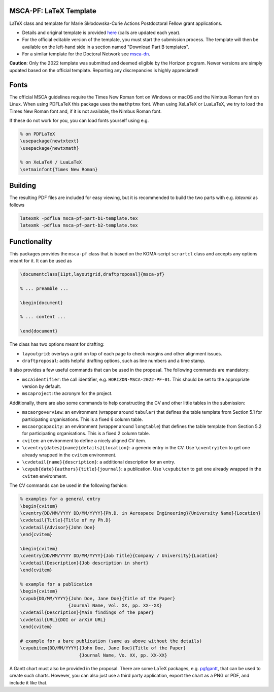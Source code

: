 MSCA-PF: LaTeX Template
-----------------------

LaTeX class and template for Marie Skłodowska-Curie Actions Postdoctoral Fellow
grant applications.

* Details and original template is provided
  `here <https://rea.ec.europa.eu/funding-and-grants/horizon-europe-marie-sklodowska-curie-actions/horizon-europe-msca-how-apply_en>`__
  (calls are updated each year).

* For the official editable version of the template, you must start the submission
  process. The template will then be available on the left-hand side in a section
  named "Download Part B templates".

* For a similar template for the Doctoral Network see
  `msca-dn <https://github.com/pgarner/msca-dn>`__.

**Caution**: Only the 2022 template was submitted and deemed eligible by the
Horizon program. Newer versions are simply updated based on the official template.
Reporting any discrepancies is highly appreciated!

Fonts
-----

The official MSCA guidelines require the Times New Roman font on Windows or
macOS and the Nimbus Roman font on Linux. When using PDFLaTeX this package
uses the ``mathptmx`` font. When using XeLaTeX or LuaLaTeX, we try to load
the Times New Roman font and, if it is not available, the Nimbus Roman font.

If these do not work for you, you can load fonts yourself using e.g.

.. code:: tex

    % on PDFLaTeX
    \usepackage{newtxtext}
    \usepackage{newtxmath}

    % on XeLaTeX / LuaLaTeX
    \setmainfont{Times New Roman}

Building
--------

The resulting PDF files are included for easy viewing, but it is recommended to
build the two parts with e.g. `latexmk` as follows

.. code:: bash

    latexmk -pdflua msca-pf-part-b1-template.tex
    latexmk -pdflua msca-pf-part-b2-template.tex

Functionality
-------------

This packages provides the ``msca-pf`` class that is based on the
KOMA-script ``scrartcl`` class and accepts any options meant for it. It can
be used as

.. code:: latex

    \documentclass[11pt,layoutgrid,draftproposal]{msca-pf}

    % ... preamble ...

    \begin{document}

    % ... content ...

    \end{document}

The class has two options meant for drafting:

* ``layoutgrid``: overlays a grid on top of each page to check margins and
  other alignment issues.
* ``draftproposal``: adds helpful drafting options, such as line numbers and
  a time stamp.

It also provides a few useful commands that can be used in the proposal. The
following commands are mandatory:

* ``mscaidentifier``: the call identifier, e.g. ``HORIZON-MSCA-2022-PF-01``. This
  should be set to the appropriate version by default.
* ``mscaproject``: the acronym for the project.

Additionally, there are also some commands to help constructing the CV and other
little tables in the submission:

* ``mscaorgoverview``: an environment (wrapper around ``tabular``) that defines
  the table template from Section 5.1 for participating organisations. This is a
  fixed 6 column table.
* ``mscaorgcapacity``: an environment (wrapper around ``longtable``) that defines
  the table template from Section 5.2 for participating organisations. This is a
  fixed 2 column table.
* ``cvitem``: an environment to define a nicely aligned CV item.
* ``\cventry{dates}{name}{details}{location}``: a generic entry in the CV. Use
  ``\cventryitem`` to get one already wrapped in the ``cvitem`` environment.
* ``\cvdetail{name}{description}``: a additional description for an entry.
* ``\cvpub{date}{authors}{title}{journal}``: a publication. Use
  ``\cvpubitem`` to get one already wrapped in the ``cvitem`` environment.

The CV commands can be used in the following fashion:

.. code:: tex

    % examples for a general entry
    \begin{cvitem}
    \cventry{DD/MM/YYYY DD/MM/YYYY}{Ph.D. in Aerospace Engineering}{University Name}{Location}
    \cvdetail{Title}{Title of my Ph.D}
    \cvdetail{Advisor}{John Doe}
    \end{cvitem}

    \begin{cvitem}
    \cventry{DD/MM/YYYY DD/MM/YYYY}{Job Title}{Company / University}{Location}
    \cvdetail{Description}{Job description in short}
    \end{cvitem}

    % example for a publication
    \begin{cvitem}
    \cvpub{DD/MM/YYYY}{John Doe, Jane Doe}{Title of the Paper}
                      {Journal Name, Vol. XX, pp. XX--XX}
    \cvdetail{Description}{Main findings of the paper}
    \cvdetail{URL}{DOI or arXiV URL}
    \end{cvitem}

    # example for a bare publication (same as above without the details)
    \cvpubitem{DD/MM/YYYY}{John Doe, Jane Doe}{Title of the Paper}
                          {Journal Name, Vo. XX, pp. XX-XX}

A Gantt chart must also be provided in the proposal. There are some LaTeX packages,
e.g. `pgfgantt <https://ctan.org/pkg/pgfgantt?lang=en>`__, that can be used to
create such charts. However, you can also just use a third party application,
export the chart as a PNG or PDF, and include it like that.
